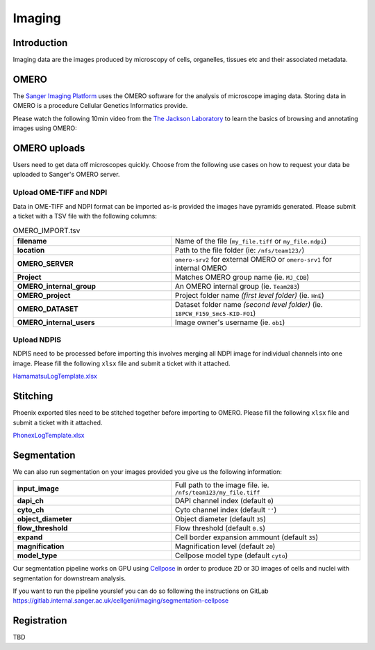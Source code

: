 Imaging
=======

Introduction
------------

Imaging data are the images produced by microscopy of cells, organelles, tissues etc and their associated metadata. 

OMERO
-----

The `Sanger Imaging Platform <https://omero.sanger.ac.uk>`_ uses the OMERO software for the analysis of microscope imaging data. Storing data in OMERO is a procedure Cellular Genetics Informatics provide.

Please watch the following 10min video from the `The Jackson Laboratory <https://www.jax.org/>`_ to learn the basics of browsing and annotating images using OMERO:

.. raw:: html

    <div style="position: relative; padding-bottom: 56.25%; height: 0; overflow: hidden; max-width: 100%; height: auto; margin-bottom: 2em;">
        <iframe src="https://www.youtube.com/embed/e3u-Ugd4W7w" frameborder="0" allowfullscreen style="position: absolute; top: 0; left: 0; width: 100%; height: 100%;"></iframe>
    </div>

OMERO uploads
-------------

Users need to get data off microscopes quickly. Choose from the following use cases on how to request your data be uploaded to Sanger's OMERO server.


Upload OME-TIFF and NDPI
^^^^^^^^^^^^^^^^^^^^^^^^

Data in OME-TIFF and NDPI format can be imported as-is provided the images have pyramids generated. Please submit a ticket with a TSV file with the following columns:

.. list-table:: OMERO_IMPORT.tsv
   :widths: 25 30
   :header-rows: 0

   * - **filename**
     - Name of the file (``my_file.tiff`` or ``my_file.ndpi``)
   * - **location**
     - Path to the file folder (ie: ``/nfs/team123/``)
   * - **OMERO_SERVER**
     - ``omero-srv2`` for external OMERO or ``omero-srv1`` for internal OMERO
   * - **Project**
     - Matches OMERO group name (ie. ``MJ_CDB``)
   * - **OMERO_internal_group**
     - An OMERO internal group (ie. ``Team283``)    
   * - **OMERO_project**
     - Project folder name *(first level folder)* (ie. ``HnE``) 
   * - **OMERO_DATASET**
     - Dataset folder name *(second level folder)* (ie. ``18PCW_F159_Smc5-KID-FO1``)
   * - **OMERO_internal_users**
     - Image owner's username (ie. ``ob1``)


Upload NDPIS
^^^^^^^^^^^^

NDPIS need to be processed before importing this involves merging all NDPI image for individual channels into one image.
Please fill the following ``xlsx`` file and submit a ticket with it attached. 

`HamamatsuLogTemplate.xlsx <https://cellgeni.cog.sanger.ac.uk/HamamatsuLogTemplate.xlsx>`_

Stitching
---------

Phoenix exported tiles need to be stitched together before importing to OMERO.
Please fill the following ``xlsx`` file and submit a ticket with it attached.

`PhonexLogTemplate.xlsx <https://cellgeni.cog.sanger.ac.uk/PhonexLogTemplate.xlsx>`_


Segmentation
------------

We can also run segmentation on your images provided you give us the following information:

.. list-table::
   :widths: 25 30
   :header-rows: 0

   * - **input_image**
     - Full path to the image file. ie. ``/nfs/team123/my_file.tiff``
   * - **dapi_ch**
     - DAPI channel index (default ``0``)
   * - **cyto_ch**
     - Cyto channel index (default ``''``)
   * - **object_diameter**
     - Object diameter (default ``35``)
   * - **flow_threshold**
     - Flow threshold (default ``0.5``)
   * - **expand**
     - Cell border expansion ammount (default ``35``)
   * - **magnification**
     - Magnification level (default ``20``)
   * - **model_type**
     - Cellpose model type (default ``cyto``)

Our segmentation pipeline works on GPU using `Cellpose <https://github.com/MouseLand/cellpose>`_ in order to produce 2D or 3D images of cells and nuclei with segmentation for downstream analysis.

If you want to run the pipeline yourslef you can do so following the instructions on GitLab `<https://gitlab.internal.sanger.ac.uk/cellgeni/imaging/segmentation-cellpose>`_


Registration
------------

TBD
